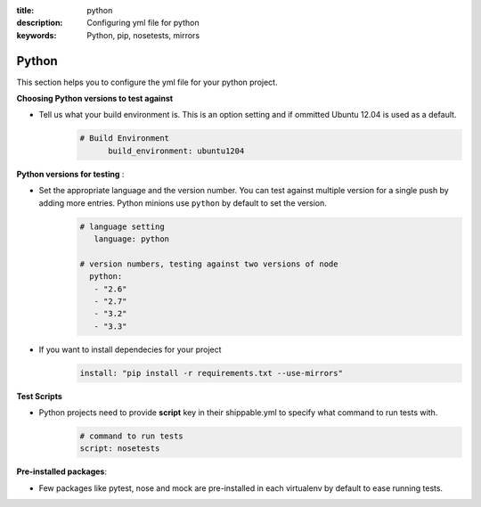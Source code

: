 :title: python 
:description: Configuring yml file for python
:keywords: Python, pip, nosetests, mirrors

.. _langpython:

Python
======

This section helps you to configure the yml file for your python project.

**Choosing Python versions to test against**

- Tell us what your build environment is. This is an option setting and if ommitted Ubuntu 12.04 is used as a default.
    .. code-block:: bash
    
        # Build Environment
              build_environment: ubuntu1204

**Python versions for testing** :

- Set the appropriate language and the version number. You can test against multiple version for a single push by adding more entries. Python minions use ``python`` by default to set the version.
      .. code-block:: python
        
          # language setting
             language: python

          # version numbers, testing against two versions of node
            python:
             - "2.6"
             - "2.7"
             - "3.2"
             - "3.3"

- If you want to install dependecies for your project
	.. code-block:: python

	     install: "pip install -r requirements.txt --use-mirrors"

**Test Scripts**

- Python projects need to provide **script** key in their shippable.yml to specify what command to run tests with.
	.. code-block:: python

		# command to run tests
		script: nosetests

**Pre-installed packages**:


- Few packages like pytest, nose and mock are pre-installed in each virtualenv by default to ease running tests.

